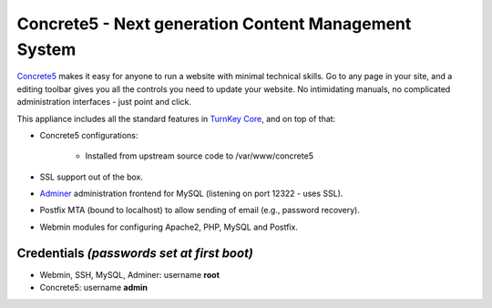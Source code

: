 Concrete5 - Next generation Content Management System
=====================================================

`Concrete5`_ makes it easy for anyone to run a website with minimal
technical skills. Go to any page in your site, and a editing toolbar
gives you all the controls you need to update your website.  No
intimidating manuals, no complicated administration interfaces - just
point and click.

This appliance includes all the standard features in `TurnKey Core`_,
and on top of that:

- Concrete5 configurations:
   
   - Installed from upstream source code to /var/www/concrete5

- SSL support out of the box.
- `Adminer`_ administration frontend for MySQL (listening on port
  12322 - uses SSL).
- Postfix MTA (bound to localhost) to allow sending of email (e.g.,
  password recovery).
- Webmin modules for configuring Apache2, PHP, MySQL and Postfix.

Credentials *(passwords set at first boot)*
-------------------------------------------

- Webmin, SSH, MySQL, Adminer: username **root**
- Concrete5: username **admin**


.. _Concrete5: http://www.concrete5.org/
.. _TurnKey Core: http://www.turnkeylinux.org/core
.. _Adminer: http://www.adminer.org/
